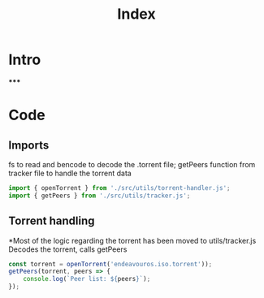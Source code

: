 #+TITLE: Index
#+DESCRIPTION: Main file
#+PROPERTY: :tangle "./index.js"

* Intro
*****

* Code
** Imports
fs to read and bencode to decode the .torrent file; getPeers function from tracker file to handle the torrent data
#+BEGIN_SRC js :tangle yes
import { openTorrent } from './src/utils/torrent-handler.js';
import { getPeers } from './src/utils/tracker.js';
#+END_SRC

** Torrent handling
*Most of the logic regarding the torrent has been moved to utils/tracker.js
Decodes the torrent, calls getPeers
#+BEGIN_SRC js :tangle yes
const torrent = openTorrent('endeavouros.iso.torrent'));
getPeers(torrent, peers => {
    console.log(`Peer list: ${peers}`);
});
#+END_SRC
